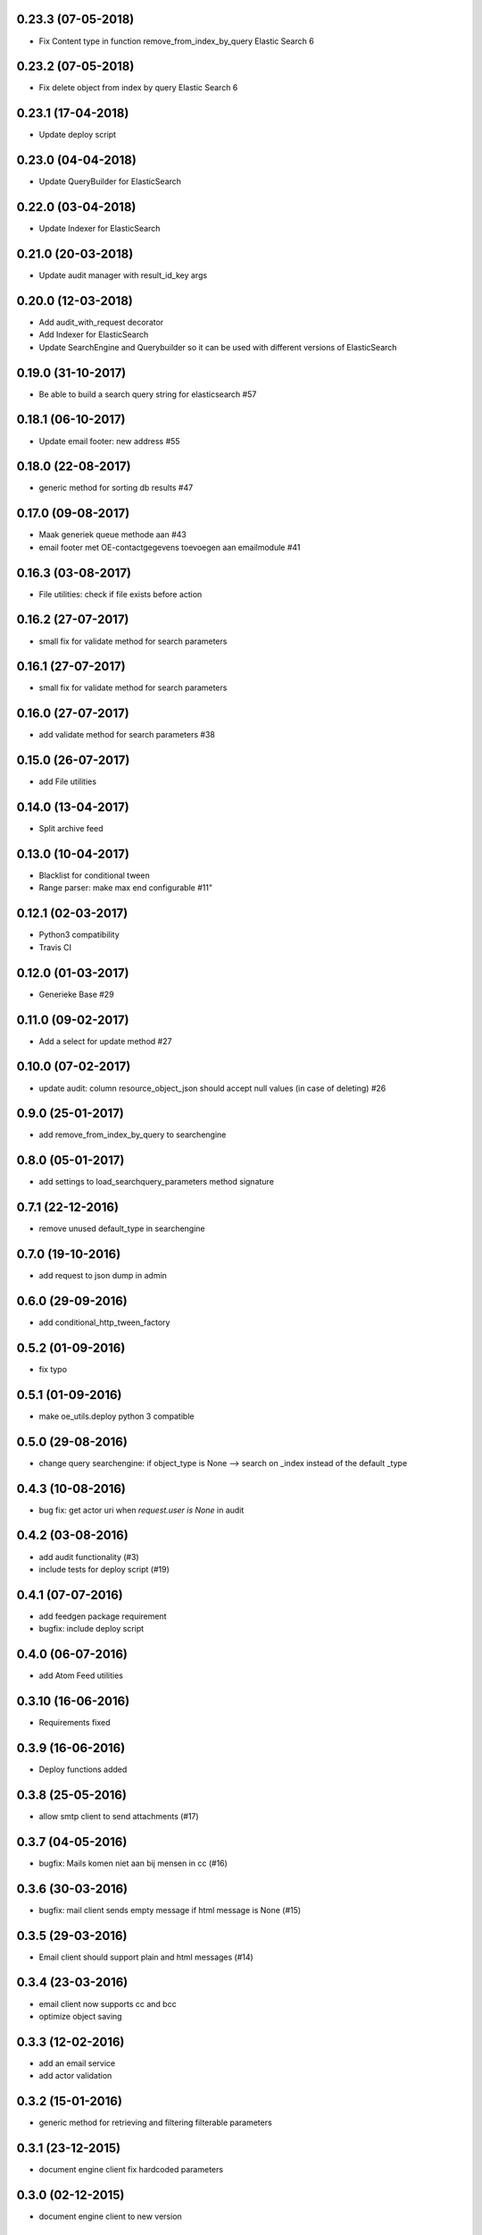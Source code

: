 0.23.3 (07-05-2018)
===================

* Fix Content type in function remove_from_index_by_query Elastic Search 6

0.23.2 (07-05-2018)
===================

* Fix delete object from index by query Elastic Search 6

0.23.1 (17-04-2018)
===================

* Update deploy script

0.23.0 (04-04-2018)
===================

* Update QueryBuilder for ElasticSearch

0.22.0 (03-04-2018)
===================

* Update Indexer for ElasticSearch

0.21.0 (20-03-2018)
===================

* Update audit manager with result_id_key args

0.20.0 (12-03-2018)
===================

* Add audit_with_request decorator
* Add Indexer for ElasticSearch
* Update SearchEngine and Querybuilder so it can be used with different versions of ElasticSearch

0.19.0 (31-10-2017)
===================

* Be able to build a search query string for elasticsearch #57

0.18.1 (06-10-2017)
===================

* Update email footer: new address #55

0.18.0 (22-08-2017)
===================

* generic method for sorting db results #47

0.17.0 (09-08-2017)
===================

* Maak generiek queue methode aan #43
* email footer met OE-contactgegevens toevoegen aan emailmodule #41

0.16.3 (03-08-2017)
===================

* File utilities: check if file exists before action

0.16.2 (27-07-2017)
===================

* small fix for validate method for search parameters

0.16.1 (27-07-2017)
===================

* small fix for validate method for search parameters

0.16.0 (27-07-2017)
===================

* add validate method for search parameters #38

0.15.0 (26-07-2017)
===================

* add File utilities

0.14.0 (13-04-2017)
===================

*  Split archive feed

0.13.0 (10-04-2017)
===================

*  Blacklist for conditional tween
*  Range parser: make max end configurable #11"

0.12.1 (02-03-2017)
===================

*  Python3 compatibility
*  Travis CI

0.12.0 (01-03-2017)
===================

*  Generieke Base #29

0.11.0 (09-02-2017)
===================

*  Add a select for update method #27

0.10.0 (07-02-2017)
===================

* update audit: column resource_object_json should accept null values (in case of deleting) #26


0.9.0 (25-01-2017)
==================

* add remove_from_index_by_query to searchengine

0.8.0 (05-01-2017)
==================

* add settings to load_searchquery_parameters method signature

0.7.1 (22-12-2016)
==================

* remove unused default_type in searchengine

0.7.0 (19-10-2016)
==================

* add request to json dump in admin

0.6.0 (29-09-2016)
==================

* add conditional_http_tween_factory

0.5.2 (01-09-2016)
==================

* fix typo

0.5.1 (01-09-2016)
==================

* make oe_utils.deploy python 3 compatible

0.5.0 (29-08-2016)
==================

* change query searchengine: if object_type is None --> search on _index instead of the default _type

0.4.3 (10-08-2016)
==================

* bug fix: get actor uri when `request.user is None` in audit

0.4.2 (03-08-2016)
==================

* add audit functionality (#3)
* include tests for deploy script (#19)

0.4.1 (07-07-2016)
==================

* add feedgen package requirement
* bugfix: include deploy script

0.4.0 (06-07-2016)
==================

* add Atom Feed utilities

0.3.10 (16-06-2016)
===================

* Requirements fixed

0.3.9 (16-06-2016)
==================

* Deploy functions added

0.3.8 (25-05-2016)
==================

* allow smtp client to send attachments (#17)

0.3.7 (04-05-2016)
==================

* bugfix:  Mails komen niet aan bij mensen in cc (#16)

0.3.6 (30-03-2016)
==================

* bugfix: mail client sends empty message if html message is None (#15)

0.3.5 (29-03-2016)
==================

* Email client should support plain and html messages (#14)

0.3.4 (23-03-2016)
==================

* email client now supports cc and bcc
* optimize object saving

0.3.3 (12-02-2016)
==================

* add an email service
* add actor validation

0.3.2 (15-01-2016)
==================

* generic method for retrieving and filtering filterable parameters

0.3.1 (23-12-2015)
==================

* document engine client fix hardcoded parameters

0.3.0 (02-12-2015)
==================

* document engine client to new version

0.2.0 (06-11-2015)
==================

* add utils library
* add MutableList type
* add document engine client
* add SearchResultPager

0.1.0 (16-09-2015)
==================

* initial project setup
